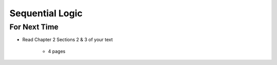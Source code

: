 ****************
Sequential Logic
****************



For Next Time
=============

* Read Chapter 2 Sections 2 & 3 of your text

    * 4 pages